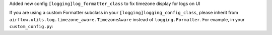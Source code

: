 Added new config ``[logging]log_formatter_class`` to fix timezone display for logs on UI

If you are using a custom Formatter subclass in your ``[logging]logging_config_class``, please inherit from ``airflow.utils.log.timezone_aware.TimezoneAware`` instead of ``logging.Formatter``.
For example, in your ``custom_config.py``:

.. code-block:: python
   from airflow.utils.log.timezone_aware import TimezoneAware

   # before
   class YourCustomFormatter(logging.Formatter):
       ...


   # after
   class YourCustomFormatter(TimezoneAware):
       ...


   AIRFLOW_FORMATTER = LOGGING_CONFIG["formatters"]["airflow"]
   AIRFLOW_FORMATTER["class"] = "somewhere.your.custom_config.YourCustomFormatter"
   # or use TimezoneAware class directly. If you don't have custom Formatter.
   AIRFLOW_FORMATTER["class"] = "airflow.utils.log.timezone_aware.TimezoneAware"
